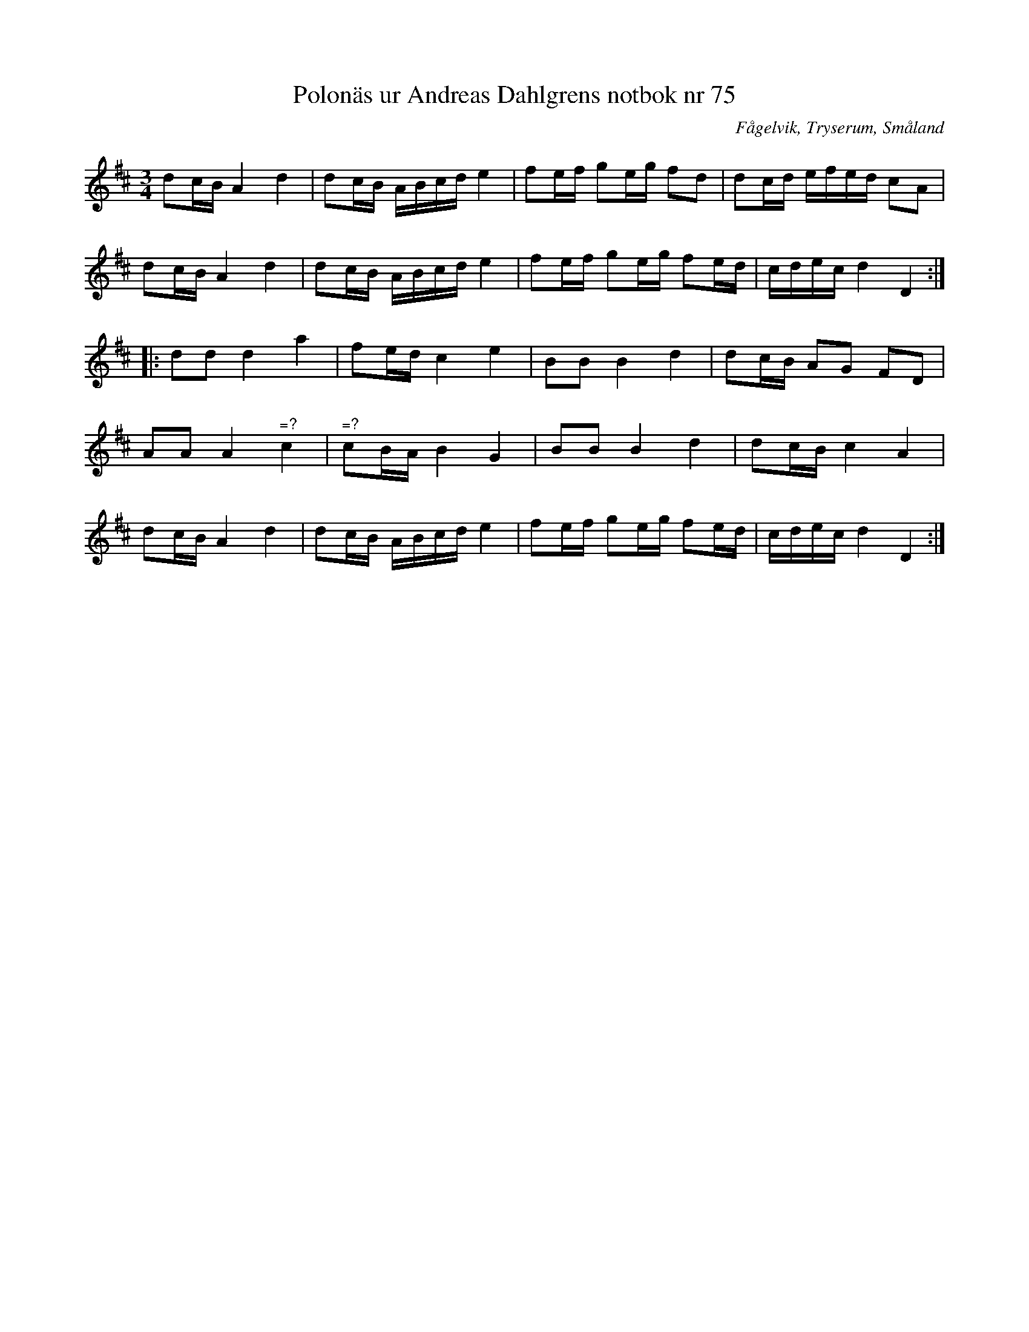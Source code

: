 %%abc-charset utf-8

X: 75
T: Polonäs ur Andreas Dahlgrens notbok nr 75
B: Andreas Dahlgrens notbok
B: FMK - katalog Ma7 bild 27
B: FMK - katalog Sö12 bild 75
B: Jämför katalog M155 bild 22 ur [[Notböcker/Fredrik Sallings nothäfte]] från [[Platser/Dalarna]]
B: Jämför katalog Ma1 bild 30 nr 89 ur [[Notböcker/Pehr Anderssons notbok]]
B: Jämför FMK - katalog MA6 bild 69 efter [[Personer/Petter Dufva]] (en aning annorlunda)
O: Fågelvik, Tryserum, Småland
S: efter Andreas Dahlgren
R: Slängpolska
Z: Nils L
N: Spelbar på säckpipa i A
M: 3/4
L: 1/16
K: D
d2cB A4 d4 | d2cB ABcd e4 | f2ef g2eg f2d2 | d2cd efed c2A2 |
d2cB A4 d4 | d2cB ABcd e4 | f2ef g2eg f2ed | cdec d4 D4 ::
d2d2 d4 a4 | f2ed c4 e4 | B2B2 B4 d4 | d2cB A2G2 F2D2 |
A2A2 A4 "^\=?"c4 | "^\=?"c2BA B4 G4 | B2B2 B4 d4 | d2cB c4 A4 |
d2cB A4 d4 | d2cB ABcd e4 | f2ef g2eg f2ed | cdec d4 D4 :|


